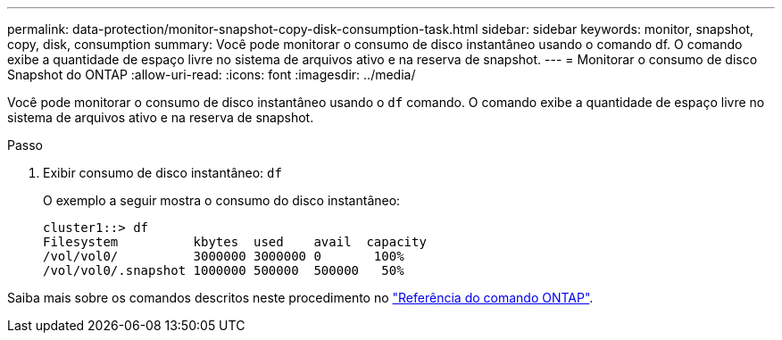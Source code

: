 ---
permalink: data-protection/monitor-snapshot-copy-disk-consumption-task.html 
sidebar: sidebar 
keywords: monitor, snapshot, copy, disk, consumption 
summary: Você pode monitorar o consumo de disco instantâneo usando o comando df. O comando exibe a quantidade de espaço livre no sistema de arquivos ativo e na reserva de snapshot. 
---
= Monitorar o consumo de disco Snapshot do ONTAP
:allow-uri-read: 
:icons: font
:imagesdir: ../media/


[role="lead"]
Você pode monitorar o consumo de disco instantâneo usando o `df` comando. O comando exibe a quantidade de espaço livre no sistema de arquivos ativo e na reserva de snapshot.

.Passo
. Exibir consumo de disco instantâneo: `df`
+
O exemplo a seguir mostra o consumo do disco instantâneo:

+
[listing]
----
cluster1::> df
Filesystem          kbytes  used    avail  capacity
/vol/vol0/          3000000 3000000 0       100%
/vol/vol0/.snapshot 1000000 500000  500000   50%
----


Saiba mais sobre os comandos descritos neste procedimento no link:https://docs.netapp.com/us-en/ontap-cli/["Referência do comando ONTAP"^].

